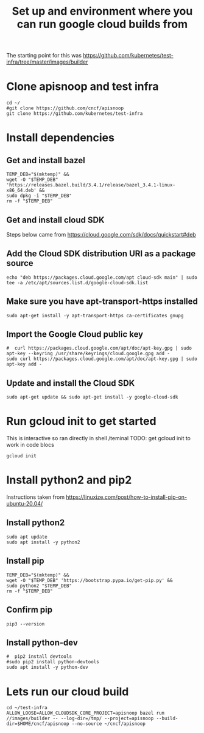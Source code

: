 #+Title: Set up and environment where you can run google cloud builds from
The starting point for this was https://github.com/kubernetes/test-infra/tree/master/images/builder

* Clone apisnoop and test infra
#+begin_src shell
  cd ~/
  #git clone https://github.com/cncf/apisnoop
  git clone https://github.com/kubernetes/test-infra
#+end_src


* Install dependencies
** Get and install bazel
#+begin_src shell
  TEMP_DEB="$(mktemp)" &&
  wget -O "$TEMP_DEB" 'https://releases.bazel.build/3.4.1/release/bazel_3.4.1-linux-x86_64.deb' &&
  sudo dpkg -i "$TEMP_DEB"
  rm -f "$TEMP_DEB"
#+end_src


** Get and install cloud SDK
Steps below came from https://cloud.google.com/sdk/docs/quickstart#deb


** Add the Cloud SDK distribution URI as a package source
#+begin_src shell
echo "deb https://packages.cloud.google.com/apt cloud-sdk main" | sudo tee -a /etc/apt/sources.list.d/google-cloud-sdk.list
#+end_src



** Make sure you have apt-transport-https installed
#+begin_src shell
sudo apt-get install -y apt-transport-https ca-certificates gnupg
#+end_src



** Import the Google Cloud public key
#+begin_src shell
#  curl https://packages.cloud.google.com/apt/doc/apt-key.gpg | sudo apt-key --keyring /usr/share/keyrings/cloud.google.gpg add -
sudo curl https://packages.cloud.google.com/apt/doc/apt-key.gpg | sudo apt-key add -
#+end_src



** Update and install the Cloud SDK
#+begin_src shell
sudo apt-get update && sudo apt-get install -y google-cloud-sdk
#+end_src



* Run gcloud init to get started
This is interactive so ran directly in shell /teminal
TODO: get gcloud init to work in code blocs
#+begin_src shell
gcloud init
#+end_src


* Install python2 and pip2
Instructions taken from https://linuxize.com/post/how-to-install-pip-on-ubuntu-20.04/

** Install python2
#+begin_src shell
sudo apt update
sudo apt install -y python2
#+end_src



** Install pip
#+begin_src shell
  TEMP_DEB="$(mktemp)" &&
  wget -O "$TEMP_DEB" 'https://bootstrap.pypa.io/get-pip.py' &&
  sudo python2 "$TEMP_DEB"
  rm -f "$TEMP_DEB"
#+end_src



** Confirm pip
#+begin_src shell
pip3 --version
#+end_src



** Install python-dev
#+begin_src shell
  #  pip2 install devtools
  #sudo pip2 install python-devtools
  sudo apt install -y python-dev
#+end_src




* Lets run our cloud build
#+begin_src shell
  cd ~/test-infra
  ALLOW_LOOSE=ALLOW_CLOUDSDK_CORE_PROJECT=apisnoop bazel run //images/builder -- --log-dir=/tmp/ --project=apisnoop --build-dir=$HOME/cncf/apisnoop --no-source ~/cncf/apisnoop
#+end_src
